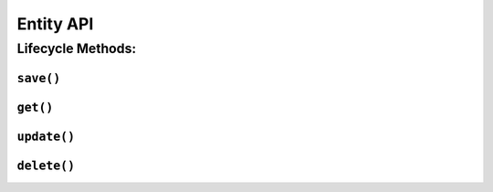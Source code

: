 .. _api-entity:

Entity API
----------

Lifecycle Methods:
~~~~~~~~~~~~~~~~~~

.. _api-entity-save:

``save()``
^^^^^^^^^^

.. automethod:: protean.core.entity.Entity.save

.. _api-entity-get:

``get()``
^^^^^^^^^^

.. automethod:: protean.core.entity.Entity.get

.. _api-entity-update:

``update()``
^^^^^^^^^^

.. automethod:: protean.core.entity.Entity.update

.. _api-entity-delete:

``delete()``
^^^^^^^^^^

.. automethod:: protean.core.entity.Entity.delete
